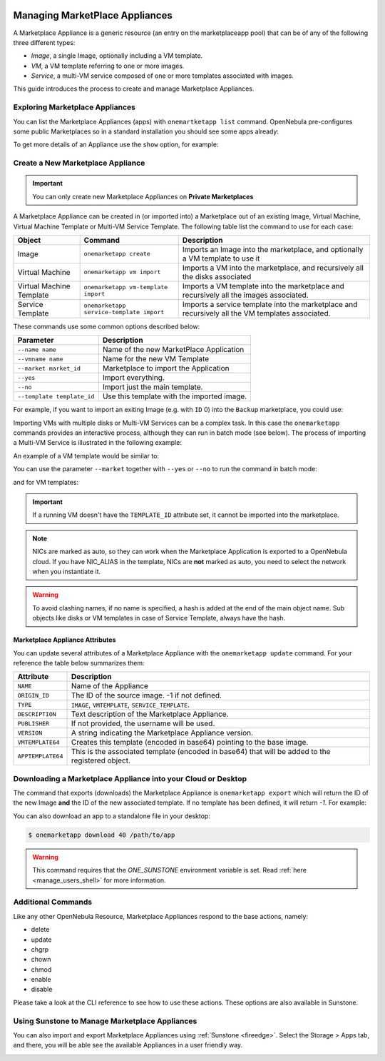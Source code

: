  .. _marketapp:

================================================================================
Managing MarketPlace Appliances
================================================================================

A Marketplace Appliance is a generic resource (an entry on the marketplaceapp pool) that can be of any of the following three different types:

* *Image*, a single Image, optionally including a VM template.
* *VM*, a VM template referring to one or more images.
* *Service*, a multi-VM service composed of one or more templates associated with images.

This guide introduces the process to create and manage Marketplace Appliances.

Exploring Marketplace Appliances
================================================================================

You can list the Marketplace Appliances (apps) with ``onemartketapp list`` command. OpenNebula pre-configures some public Marketplaces so in a standard installation you should see some apps already:

.. prompt:: bash $ auto

    $ onemarketapp list
      ID NAME                          VERSION  SIZE STAT TYPE  REGTIME MARKET     ZONE
        74 Alpine Linux 3.20                     6.10.0-2-2  256M  rdy  img 05/14/24 OpenNebula    0
        73 Amazon Linux 2023                     6.10.0-2-2   25G  rdy  img 05/14/24 OpenNebula    0
        72 Service MinIO                         6.10.0-2-2  2.2G  rdy  img 05/31/24 OpenNebula    0
        71 Service Virtual Router                6.10.0-2-2    2G  rdy  img 05/15/24 OpenNebula    0
        70 Service WordPress - KVM               6.10.0-2-2   10G  rdy  img 05/14/24 OpenNebula    0
        69 Service Harbor                        6.10.0-2-2   20G  rdy  img 05/14/24 OpenNebula    0
        68 Custom via netboot.xyz                  2.0.32-1    0M  rdy  tpl 10/27/21 OpenNebula    0
        67 Ttylinux - KVM                        1.0-1.2019  200M  rdy  img 01/01/70 OpenNebula    0
        ...
        23 FreeBSD 13                            6.10.0-2-2    4G  rdy  img 05/14/24 OpenNebula    0
        22 Alpine Linux 3.18                     6.10.0-2-2  256M  rdy  img 05/14/24 OpenNebula    0
        21 Oracle Linux 9                        6.10.0-2-2   37G  rdy  img 05/14/24 OpenNebula    0
        20 ALT Linux p9                          6.8.1-1-20  1.5G  rdy  img 02/01/24 OpenNebula    0
        19 OneKE 1.29 Airgapped Storage          1.29.4-6.1    0M  rdy  tpl 05/10/24 OpenNebula    0
        18 OneKE 1.29 Airgapped OS disk          1.29.4-6.1   25G  rdy  img 05/10/24 OpenNebula    0
        17 OneKE 1.29 Airgapped                  1.29.4-6.1    0M  rdy  tpl 05/10/24 OpenNebula    0
        16 Service OneKE 1.29 Airgapped          1.29.4-6.1    0M  rdy  srv 05/10/24 OpenNebula    0
        15 OneKE 1.29                            1.29.2-6.1    0M  rdy  tpl 05/10/24 OpenNebula    0
        14 OneKE 1.29 OS disk                    1.29.2-6.1   25G  rdy  img 05/10/24 OpenNebula    0
        13 OneKE 1.29 VNF                        1.29.2-6.1    2G  rdy  img 05/15/24 OpenNebula    0

To get more details of an Appliance use the ``show`` option, for example:

.. prompt:: bash $ auto

    $ onemarketapp show 0
    MARKETPLACE APP 270 INFORMATION
    ID             : 270
    NAME           : Service Kubernetes 1.18 - KVM
    TYPE           : IMAGE
    USER           : oneadmin
    GROUP          : oneadmin
    MARKETPLACE    : OpenNebula Public
    STATE          : rdy
    LOCK           : None

    PERMISSIONS
    OWNER          : um-
    GROUP          : u--
    OTHER          : u--

    DETAILS
    SOURCE         : https://marketplace.opennebula.io/appliance/547ecdff-f392-43b9-abc9-5f10a9fa7aff/download/0
    MD5            : 398274dadc7ff0f527d530362809f031
    PUBLISHER      :
    REGISTER TIME  : Fri Nov  6 13:11:22 2020
    VERSION        : 1.18.10-5.12.0.2-1.20201106.2
    DESCRIPTION    : Appliance with preinstalled Kubernetes for KVM hosts
    SIZE           : 4G
    ORIGIN_ID      : -1
    FORMAT         : qcow2

    IMPORT TEMPLATE
    DEV_PREFIX="vd"
    TYPE="OS"

    MARKETPLACE APP TEMPLATE
    APPTEMPLATE64="REVWX1BSRUZJWD0idmQiClRZUEU9Ik9TIgo="
    DESCRIPTION="Appliance with preinstalled Kubernetes for KVM hosts"
    IMPORT_ID="547ecdff-f392-43b9-abc9-5f10a9fa7aff"
    LINK="https://marketplace.opennebula.io/appliance/547ecdff-f392-43b9-abc9-5f10a9fa7aff"
    PUBLISHER="OpenNebula Systems"
    TAGS="kubernetes, service, centos"
    VERSION="1.18.10-5.12.0.2-1.20201106.2"
    VMTEMPLATE64="Q09OVEVYVCA9IFsgTkV...2x1c3RlcikiXQo="

Create a New Marketplace Appliance
================================================================================

.. important:: You can only create new Marketplace Appliances on **Private Marketplaces**

A Marketplace Appliance can be created in (or imported into) a Marketplace out of an existing Image, Virtual Machine, Virtual Machine Template or Multi-VM Service Template. The following table list the command to use for each case:

+--------------------------+------------------------------------------+--------------------------------------------------------------------------------------------------+
| Object                   | Command                                  | Description                                                                                      |
+==========================+==========================================+==================================================================================================+
| Image                    | ``onemarketapp create``                  | Imports an Image into the marketplace, and optionally a VM template to use it                    |
+--------------------------+------------------------------------------+--------------------------------------------------------------------------------------------------+
| Virtual Machine          | ``onemarketapp vm import``               | Imports a VM into the marketplace, and recursively all the disks associated                      |
+--------------------------+------------------------------------------+--------------------------------------------------------------------------------------------------+
| Virtual Machine Template | ``onemarketapp vm-template import``      | Imports a VM template into the marketplace and recursively all the images associated.            |
+--------------------------+------------------------------------------+--------------------------------------------------------------------------------------------------+
| Service Template         | ``onemarketapp service-template import`` | Imports a service template into the marketplace and recursively all the VM templates associated. |
+--------------------------+------------------------------------------+--------------------------------------------------------------------------------------------------+

These commands use some common options described below:

+-----------------------------+--------------------------------------------------+
| Parameter                   | Description                                      |
+=============================+==================================================+
| ``--name name``             | Name of the new MarketPlace Application          |
+-----------------------------+--------------------------------------------------+
| ``--vmname name``           | Name for the new VM Template                     |
+-----------------------------+--------------------------------------------------+
| ``--market market_id``      | Marketplace to import the Application            |
+-----------------------------+--------------------------------------------------+
| ``--yes``                   | Import everything.                               |
+-----------------------------+--------------------------------------------------+
| ``--no``                    | Import just the main template.                   |
+-----------------------------+--------------------------------------------------+
| ``--template template_id``  | Use this template with the imported image.       |
+-----------------------------+--------------------------------------------------+

For example, if you want to import an exiting Image (e.g. with ``ID`` 0) into the ``Backup`` marketplace, you could use:

.. prompt:: bash $ auto

    $ onemarketapp create --name 'Alipe-Vanilla' --image 0 --market "Backup"
    ID: 40

Importing VMs with multiple disks or Multi-VM Services can be a complex task. In this case the ``onemarketapp`` commands provides an interactive process, although they can run in batch mode (see below). The process of importing a Multi-VM Service is illustrated in the following example:

.. prompt:: bash $ auto

    $ onemarketapp service-template import 0
    Do you want to import VM templates too? (yes/no): yes

    Available Marketplaces (please enter ID)
    - 100: testmarket

    Where do you want to import the service template? 100

    Available Marketplaces for roles (please enter ID)
    - 100: testmarket

    Where do you want to import `RoleA`? 100
    ID: 440
    ID: 441
    ID: 442

An example of a VM template would be similar to:

.. prompt:: bash $ auto

    $ onemarketapp vm-template import 0
    Do you want to import images too? (yes/no): yes

    Available Marketplaces (please enter ID)
    - 100: testmarket

    Where do you want to import the VM template? 100
    ID: 443
    ID: 444

You can use the parameter ``--market`` together with ``--yes`` or ``--no`` to run the command in batch mode:

.. prompt:: bash $ auto

    $ onemarketapp service-template import 0 --market 100 --yes
    ID: 445
    ID: 446
    ID: 447

and for VM templates:

.. prompt:: bash $ auto

    $ onemarketapp vm-template import 0 --market 100 --yes
    ID: 448
    ID: 449

.. important:: If a running VM doesn't have the ``TEMPLATE_ID`` attribute set, it cannot be imported into the marketplace.

.. note:: NICs are marked as auto, so they can work when the Marketplace Application is exported to a OpenNebula cloud. If you have NIC_ALIAS in the template, NICs are **not** marked as auto, you need to select the network when you instantiate it.

.. warning:: To avoid clashing names, if no name is specified, a hash is added at the end of the main object name. Sub objects like disks or VM templates in case of Service Template, always have the hash.

Marketplace Appliance Attributes
--------------------------------------------------------------------------------

You can update several attributes of a Marketplace Appliance with the ``onemarketapp update`` command. For your reference the table below summarizes them:

+--------------------+--------------------------------------------------------------------------------------------------+
|     Attribute      | Description                                                                                      |
+====================+==================================================================================================+
| ``NAME``           | Name of the Appliance                                                                            |
+--------------------+--------------------------------------------------------------------------------------------------+
| ``ORIGIN_ID``      | The ID of the source image. -1 if not defined.                                                   |
+--------------------+--------------------------------------------------------------------------------------------------+
| ``TYPE``           | ``IMAGE``, ``VMTEMPLATE``, ``SERVICE_TEMPLATE``.                                                 |
+--------------------+--------------------------------------------------------------------------------------------------+
| ``DESCRIPTION``    |  Text description of the Marketplace Appliance.                                                  |
+--------------------+--------------------------------------------------------------------------------------------------+
| ``PUBLISHER``      |  If not provided, the username will be used.                                                     |
+--------------------+--------------------------------------------------------------------------------------------------+
| ``VERSION``        |  A string indicating the Marketplace Appliance version.                                          |
+--------------------+--------------------------------------------------------------------------------------------------+
| ``VMTEMPLATE64``   |  Creates this template (encoded in base64) pointing to the base image.                           |
+--------------------+--------------------------------------------------------------------------------------------------+
| ``APPTEMPLATE64``  |  This is the associated template (encoded in base64) that will be added to the registered object.|
+--------------------+--------------------------------------------------------------------------------------------------+

Downloading a Marketplace Appliance into your Cloud or Desktop
================================================================================

The command that exports (downloads) the Marketplace Appliance is ``onemarketapp export`` which will return the ID of the new Image **and** the ID of the new associated template. If no template has been defined, it will return `-1`. For example:

.. prompt:: bash $ auto

    $ onemarketapp export 40 from_t1app -d 1
    IMAGE
        ID: 1
    VMTEMPLATE
        ID: -1


.. _marketapp_download:

You can also download an app to a standalone file in your desktop:

.. code::

    $ onemarketapp download 40 /path/to/app

.. warning:: This command requires that the `ONE_SUNSTONE` environment variable is set. Read :ref:`here <manage_users_shell>` for more information.


Additional Commands
================================================================================

Like any other OpenNebula Resource, Marketplace Appliances respond to the base actions, namely:

* delete
* update
* chgrp
* chown
* chmod
* enable
* disable

Please take a look at the CLI reference to see how to use these actions. These options are also available in Sunstone.

Using Sunstone to Manage Marketplace Appliances
================================================================================
You can also import and export Marketplace Appliances using :ref:`Sunstone <fireedge>`. Select the Storage > Apps tab, and there, you will be able see the available Appliances in a user friendly way.

.. image:: /images/show_marketplaceapp.png
    :width: 90%
    :align: center
